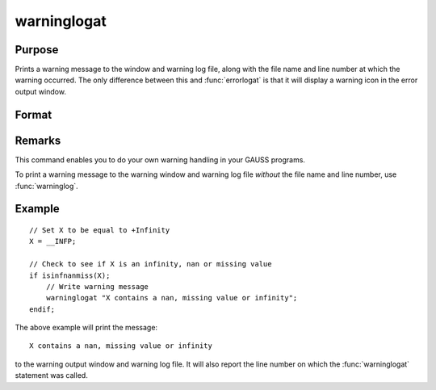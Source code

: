 
warninglogat
==============================================

Purpose
----------------

Prints a warning message to the window and warning log file, along with the file name
and line number at which the warning occurred. The only difference between this and :func:`errorlogat` 
is that it will display a warning icon in the error output window.

Format
----------------
.. function:: warninglogat str

    :param str: the warning message to print.
    :type str: string



Remarks
-------

This command enables you to do your own warning handling in your GAUSS
programs. 

To print a warning message to the warning window and warning log file
*without* the file name and line number, use :func:`warninglog`.


Example
---------

::

    // Set X to be equal to +Infinity
    X = __INFP;

    // Check to see if X is an infinity, nan or missing value
    if isinfnanmiss(X);
        // Write warning message
        warninglogat "X contains a nan, missing value or infinity";
    endif;

The above example will print the message:

::

    X contains a nan, missing value or infinity

to the warning output window and warning log file. It will also report the line number on which the :func:`warninglogat` statement was called.

.. seealso:: Functions :func:`warninglog`, :func:`errorlog`, :func:`errorlogat`

